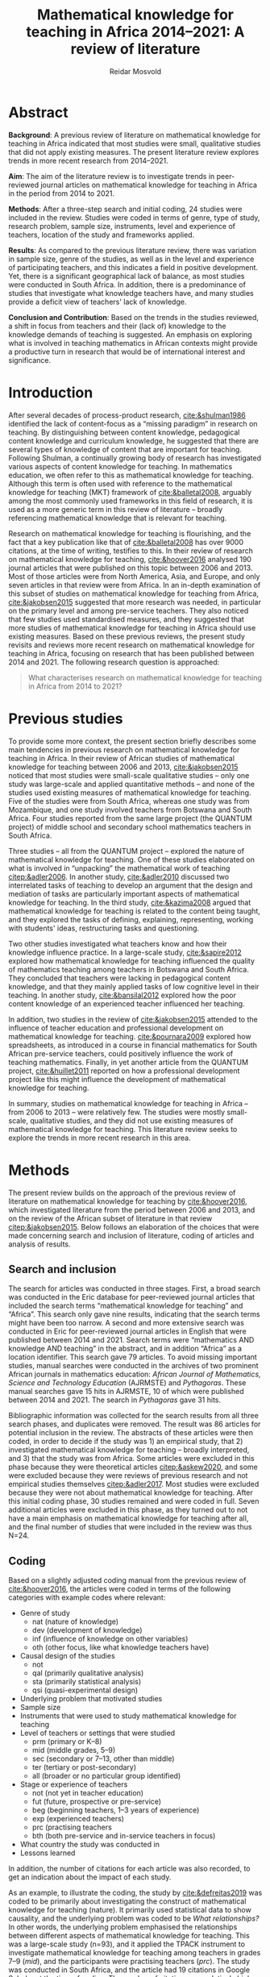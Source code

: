 #+title: Mathematical knowledge for teaching in Africa 2014–2021: A review of literature
#+author: Reidar Mosvold
#+options: toc:nil
#+csl-style: harvard.csl
#+LaTeX_CLASS: apa6
#+LaTeX_CLASS_OPTIONS: [a4paper]
#+LaTeX_CLASS_OPTIONS: [doc]

* Abstract
*Background*: A previous review of literature on mathematical knowledge for teaching in Africa indicated that most studies were small, qualitative studies that did not apply existing measures. The present literature review explores trends in more recent research from 2014–2021.

*Aim*: The aim of the literature review is to investigate trends in peer-reviewed journal articles on mathematical knowledge for teaching in Africa in the period from 2014 to 2021. 

*Methods*: After a three-step search and initial coding, 24 studies were included in the review. Studies were coded in terms of genre, type of study, research problem, sample size, instruments, level and experience of teachers, location of the study and frameworks applied. 

*Results*: As compared to the previous literature review, there was variation in sample size, genre of the studies, as well as in the level and experience of participating teachers, and this indicates a field in positive development. Yet, there is a significant geographical lack of balance, as most studies were conducted in South Africa. In addition, there is a predominance of studies that investigate what knowledge teachers have, and many studies provide a deficit view of teachers' lack of knowledge. 

*Conclusion and Contribution*: Based on the trends in the studies reviewed, a shift in focus from teachers and their (lack of) knowledge to the knowledge demands of teaching is suggested. An emphasis on exploring what is involved in teaching mathematics in African contexts might provide a productive turn in research that would be of international interest and significance. 

* Introduction
After several decades of process-product research, [[cite:&shulman1986]] identified the lack of content-focus as a “missing paradigm” in research on teaching. By distinguishing between content knowledge, pedagogical content knowledge and curriculum knowledge, he suggested that there are several types of knowledge of content that are important for teaching. Following Shulman, a continually growing body of research has investigated various aspects of content knowledge for teaching. In mathematics education, we often refer to this as mathematical knowledge for teaching. Although this term is often used with reference to the mathematical knowledge for teaching (MKT) framework of [[cite:&balletal2008]], arguably among the most commonly used frameworks in this field of research, it is used as a more generic term in this review of literature – broadly referencing mathematical knowledge that is relevant for teaching.

Research on mathematical knowledge for teaching is flourishing, and the fact that a key publication like that of [[cite:&balletal2008]] has over 9000 citations, at the time of writing, testifies to this. In their review of research on mathematical knowledge for teaching, [[cite:&hoover2016]] analysed 190 journal articles that were published on this topic between 2006 and 2013. Most of those articles were from North America, Asia, and Europe, and only seven articles in that review were from Africa. In an in-depth examination of this subset of studies on mathematical knowledge for teaching from Africa, [[cite:&jakobsen2015]] suggested that more research was needed, in particular on the primary level and among pre-service teachers. They also noticed that few studies used standardised measures, and they suggested that more studies of mathematical knowledge for teaching in Africa should use existing measures. Based on these previous reviews, the present study revisits and reviews more recent research on mathematical knowledge for teaching in Africa, focusing on research that has been published between 2014 and 2021. The following research question is approached:

#+begin_quote
What characterises research on mathematical knowledge for teaching in Africa from 2014 to 2021? 
#+end_quote

* Previous studies
To provide some more context, the present section briefly describes some main tendencies in previous research on mathematical knowledge for teaching in Africa. In their review of African studies of mathematical knowledge for teaching between 2006 and 2013, [[cite:&jakobsen2015]] noticed that most studies were small-scale qualitative studies – only one study was large-scale and applied quantitative methods – and none of the studies used existing measures of mathematical knowledge for teaching. Five of the studies were from South Africa, whereas one study was from Mozambique, and one study involved teachers from Botswana and South Africa. Four studies reported from the same large project (the QUANTUM project) of middle school and secondary school mathematics teachers in South Africa.

Three studies – all from the QUANTUM project – explored the nature of mathematical knowledge for teaching. One of these studies elaborated on what is involved in “unpacking” the mathematical work of teaching [[citep:&adler2006]]. In another study, [[cite:&adler2010]] discussed two interrelated tasks of teaching to develop an argument that the design and mediation of tasks are particularly important aspects of mathematical knowledge for teaching. In the third study, [[cite:&kazima2008]] argued that mathematical knowledge for teaching is related to the content being taught, and they explored the tasks of defining, explaining, representing, working with students' ideas, restructuring tasks and questioning. 

Two other studies investigated what teachers know and how their knowledge influence practice. In a large-scale study, [[cite:&sapire2012]] explored how mathematical knowledge for teaching influenced the quality of mathematics teaching among teachers in Botswana and South Africa. They concluded that teachers were lacking in pedagogical content knowledge, and that they mainly applied tasks of low cognitive level in their teaching. In another study, [[cite:&bansilal2012]] explored how the poor content knowledge of an experienced teacher influenced her teaching.

In addition, two studies in the review of [[cite:&jakobsen2015]] attended to the influence of teacher education and professional development on mathematical knowledge for teaching. [[cite:&pournara2009]] explored how spreadsheets, as introduced in a course in financial mathematics for South African pre-service teachers, could positively influence the work of teaching mathematics. Finally, in yet another article from the QUANTUM project, [[cite:&huillet2011]] reported on how a professional development project like this might influence the development of mathematical knowledge for teaching. 

In summary, studies on mathematical knowledge for teaching in Africa – from 2006 to 2013 – were relatively few. The studies were mostly small-scale, qualitative studies, and they did not use existing measures of mathematical knowledge for teaching. This literature review seeks to explore the trends in more recent research in this area. 

* Methods
The present review builds on the approach of the previous review of literature on mathematical knowledge for teaching by [[cite:&hoover2016]], which investigated literature from the period between 2006 and 2013, and on the review of the African subset of literature in that review [[citep:&jakobsen2015]]. Below follows an elaboration of the choices that were made concerning search and inclusion of literature, coding of articles and analysis of results.

** Search and inclusion
The search for articles was conducted in three stages. First, a broad search was conducted in the Eric database for peer-reviewed journal articles that included the search terms “mathematical knowledge for teaching” and “Africa”. This search only gave nine results, indicating that the search terms might have been too narrow. A second and more extensive search was conducted in Eric for peer-reviewed journal articles in English that were published between 2014 and 2021. Search terms were “mathematics AND knowledge AND teaching” in the abstract, and in addition “Africa” as a location identifier. This search gave 79 articles. To avoid missing important studies, manual searches were conducted in the archives of two prominent African journals in mathematics education: /African Journal of Mathematics, Science and Technology Education/ (AJRMSTE) and /Pythagoras/. These manual searches gave 15 hits in AJRMSTE, 10 of which were published between 2014 and 2021. The search in /Pythagoras/ gave 31 hits.

Bibliographic information was collected for the search results from all three search phases, and duplicates were removed. The result was 86 articles for potential inclusion in the review. The abstracts of these articles were then coded, in order to decide if the study was 1) an empirical study, that 2) investigated mathematical knowledge for teaching – broadly interpreted, and 3) that the study was from Africa. Some articles were excluded in this phase because they were theoretical articles [[citep:&askew2020]], and some were excluded because they were reviews of previous research and not empirical studies themselves [[citep:&adler2017]]. Most studies were excluded because they were not about mathematical knowledge for teaching. After this initial coding phase, 30 studies remained and were coded in full. Seven additional articles were excluded in this phase, as they turned out to not have a main emphasis on mathematical knowledge for teaching after all, and the final number of studies that were included in the review was thus N=24. 

** Coding
Based on a slightly adjusted coding manual from the previous review of [[cite:&hoover2016]], the articles were coded in terms of the following categories with example codes where relevant:
- Genre of study
  - nat (nature of knowledge)
  - dev (development of knowledge)
  - inf (influence of knowledge on other variables)
  - oth (other focus, like what knowledge teachers have)
- Causal design of the studies
  - not
  - qal (primarily qualitative analysis)
  - sta (primarily statistical analysis)
  - qsi (quasi-experimental design)
- Underlying problem that motivated studies
- Sample size
- Instruments that were used to study mathematical knowledge for teaching
- Level of teachers or settings that were studied
  - prm (primary or K–8)
  - mid (middle grades, 5–9)
  - sec (secondary or 7–13, other than middle)
  - ter (tertiary or post-secondary)
  - all (broader or no particular group identified)
- Stage or experience of teachers
  - not (not yet in teacher education)
  - fut (future, prospective or pre-service)
  - beg (beginning teachers, 1–3 years of experience)
  - exp (experienced teachers)
  - prc (practising teachers
  - bth (both pre-service and in-service teachers in focus)
- What country the study was conducted in
- Lessons learned

In addition, the number of citations for each article was also recorded, to get an indication about the impact of each study. 

As an example, to illustrate the coding, the study by [[cite:&defreitas2019]] was coded to be primarily about investigating the construct of mathematical knowledge for teaching (nature). It primarily used statistical data to show causality, and the underlying problem was coded to be /What relationships?/ In other words, the underlying problem emphasised the relationships between different aspects of mathematical knowledge for teaching. This was a large-scale study (n=93), and it applied the TPACK instrument to investigate mathematical knowledge for teaching among teachers in grades 7–9 (/mid/), and the participants were practising teachers (/prc/). The study was conducted in South Africa, and the article had 19 citations in Google Scholar at the time of coding. The number of citations was relatively high (fourth overall), in particular when considering that the publication year was as recent as 2019. Based on their analysis, the authors argued that attending to teachers' levels of TPACK is important for continuous professional development, and this was considered to be the main lesson learned from the study. 

** Analysis
Based on the coding of each article, frequencies of codes were generated to further explore patterns across the studies. An additional round of analysis was conducted concerning the instrument of studies, since the initial coding indicated that few studies applied use of standardised measures with scores. Descriptive codes of the methods of study were developed inductively to provide a more meaningful overview of how the studies investigated mathematical knowledge for teaching. Through this phase of inductive coding of the methods of study, the theoretical or analytic frameworks that were applied in the studies were also considered. These last two aspects of the analysis deviated from the previous review of [[cite:&hoover2016]], but they were considered relevant for this review.

To increase trustworthiness and transparency – and to provide a resource for other researchers – the entire process of this literature review has been documented extensively and all source files are available in a public Github repository. [fn:: See https://github.com/rmosvold/mkt-africa]

* Results and discussion
This section presents results from the review of research on mathematical knowledge for teaching in Africa (2014–2021), and discusses the results in comparison with previous reviews. After an initial consideration of where the studies are from, subsections follow that explore the focus of studies, methods used and frameworks applied. 

In the previous review by [[cite:&jakobsen2015]], five out of seven papers on mathematical knowledge for teaching were from South Africa. The present review includes 24 studies, and the overwhelming majority of studies were conducted in South Africa (21 out of 24 studies). Two studies were conducted in Malawi, and one was from Lesotho. This indicates that research on mathematical knowledge for teaching has continued to flourish in South Africa, but – with a few notable exceptions – there is not much research on this topic elsewhere in Africa. 

** Focus and contribution of studies
There are different approaches to describe the focus of a research study. This review considers the genre of the study and the underlying problem of the study. The latter does not refer to the research question as formulated by the authors, but rather to a more general notion of what is interpreted to be the underlying problem of the study. 

#+caption: Table 1: Focus, genre and contribution of studies
| No. | Citation               | Country | Genre | Problem                         | Lesson                                      |
|-----+------------------------+---------+-------+---------------------------------+---------------------------------------------|
|   1 | [[cite:&alex2019]]         | RSA     | oth   | What teachers know?             | Lack of knowledge                           |
|   2 | [[cite:&bansilal2014]]     | RSA     | oth   | What teachers know?             | Lack of knowledge                           |
|   3 | [[cite:&bowie2019]]        | RSA     | oth   | What teachers know?             | Lack of knowledge                           |
|   4 | [[cite:&chikiwa2019]]      | RSA     | nat   | What relationships?             | KCT is foundational                         |
|   5 | [[cite:&defreitas2019]]    | RSA     | nat   | What relationships?             | Attending to aspects of knowledge important |
|   6 | [[cite:&feza2016]]         | RSA     | oth   | What teachers know?             | Lack of knowledge                           |
|   7 | [[cite:&feza2018]]         | RSA     | dev   | What PD?                        | Lack of knowledge                           |
|   8 | [[cite:&fonseca2015]]      | RSA     | dev   | What PD?                        | Lack of knowledge                           |
|   9 | [[cite:&fonseca2021]]      | RSA     | dev   | What TE?                        | Attending to aspects of knowledge important |
|  10 | [[cite:&helmbold2021]]     | RSA     | dev   | What PD?                        | LS influenced knowledge                     |
|  11 | [[cite:&jacinto2020]]      | MAW     | oth   | What teachers know?             | PSTs emphasise particular knowledge         |
|  12 | [[cite:&jita2019]]         | RSA     | dev   | What PD?                        | LS influenced knowledge                     |
|  13 | [[cite:&kalobo2016]]       | RSA     | oth   | What teachers know?             | Lack of knowledge                           |
|  14 | [[cite:&makonye2020b]]     | RSA     | nat   | What is MKT?                    | Lack of knowledge                           |
|  15 | [[cite:&msimango2020]]     | RSA     | dev   | What TE?                        | Mentors can hinder knowledge development    |
|  16 | [[cite:&mwadzaangati2019]] | MAW     | nat   | What is MKT?                    | Supporting knowledge development is complex |
|  17 | [[cite:&pournara2015]]     | RSA     | inf   | Contribute to student learning? | MKT influences student learning             |
|  18 | [[cite:&setoromo2018]]     | LES     | oth   | What teachers know?             | Lack of knowledge                           |
|  19 | [[cite:&sibanda2021]]      | RSA     | dev   | What PD?                        | Mentors can influence knowledge development |
|  20 | [[cite:&siyepui2021]]      | RSA     | oth   | What teachers know?             | Tasks can influence knowledge development   |
|  21 | [[cite:&spangenberg2021]]  | RSA     | inf   | What contributes to practice    | PCK influences practice                     |
|  22 | [[cite:&ubah2018]]         | RSA     | oth   | What teachers know?             | Lack of knowledge                           |
|  23 | [[cite:&venkat2015]]       | RSA     | dev   | How MKT develops?               | Development is possible                     |
|  24 | [[cite:&vermeulen2017]]    | RSA     | oth   | What teachers know?             | Lack of knowledge                           |

When considering the genre of study, it can be noted that almost half of the studies (n=10) had a focus on /other/, which in these cases indicated that they focused on evaluating teachers' knowledge. The underlying problem in these studies was /What teachers know?/ This tendency is interesting in comparison to what [[cite:&hoover2016]] found in their review of research on mathematical knowledge for teaching globally. Only 11% of the studies in that review focused on what teachers know, whereas almost half of the studies had a focus on development of mathematical knowledge for teaching, and 28.9% had a focus on the nature of this knowledge. 

When considering the underlying problem in the African studies in this review, we notice that almost half of the studies focused on /what teachers know/ (n=10), and these studies tended to report on insufficient knowledge among teachers. A selection of studies focused on how teacher education or professional development might influence mathematical knowledge for teaching (n=4 and n=2). Among the four studies on the nature of mathematical knowledge for teaching, two had a focus on relationships between different aspects of knowledge, and two explored what mathematical knowledge for teaching is. Only one study investigated how mathematical knowledge contributes to student learning [[citep:&pournara2015]], one study focused on its contribution to practice [[citep:&spangenberg2021]], and only one study explored how mathematical knowledge for teaching develops [[citep:&venkat2015]]. In the next section, we consider the problem of studies in relation to the overall methods applied. 

It is not easy to provide a short and accurate description of the main conclusions or lessons learned from a study, and the brief descriptions in Table 1 only provide a simplified representation. Still, it is worth noting that almost half of the studies (n=11) seem to tell a story about teachers' lack of knowledge. Some studies indicate that teachers lack even foundational understanding of mathematics, whereas other studies identify a lack of deep understanding of the mathematical content. We also notice how a couple of studies argue that Lesson Study might positively influence mathematical knowledge for teaching [[citep:&helmbold2021;&jita2019]]. Results from the studies seem to imply that development of mathematical knowledge for teaching is possible [[citep:&venkat2015]], but supporting this development can be a complex and involved work [[citep:&mwadzaangati2019]]. One study reported that mentors can hinder knowledge development [[cite:&msimango2020]], whereas another study indicated that mentors can positively influence development of teachers' knowledge – even if there are tensions between mentors and mentees [[citep:&sibanda2021]]. Yet another study provided interesting indications about how particular tasks that are carefully connected with practice might positively influence development of mathematical knowledge for teaching [[cite:&siyepui2021]]. The two studies about influence of knowledge indicate that teachers' knowledge can influence students' learning as well as practice [[citep:&pournara2015;&spangenberg2021]]

** Methods

#+caption: Table 2: Overview of methods in studies 
| Study                  |   N | Design | Level | Teachers | Problem                         | Instrument                          |
|------------------------+-----+--------+-------+----------+---------------------------------+-------------------------------------|
| [[cite:&alex2019]]         |  40 | sta    | all   | fut      | What teachers know?             | national math exam                  |
| [[cite:&bansilal2014]]     | 253 | sta    | sec   | prc      | What teachers know?             | national math exam (adjusted)       |
| [[cite:&bowie2019]]        | 770 | sta    | prm   | fut      | What teachers know?             | math content test                   |
| [[cite:&feza2016]]         |  17 | qal    | prm   | prc      | What teachers know?             | scenario based questionnaire        |
| [[cite:&jacinto2020]]      |   6 | qal    | prm   | fut      | What teachers know?             | questionnaire (self-report)         |
| [[cite:&kalobo2016]]       |  66 | sta    | sec   | prc      | What teachers know?             | questionnaire (perceptions)         |
| [[cite:&setoromo2018]]     |  48 | sta    | prm   | prc      | What teachers know?             | questionnaire (test)                |
| [[cite:&siyepui2021]]      |  30 | qal    | all   | fut      | What teachers know?             | math content test                   |
| [[cite:&ubah2018]]         |  60 | qal    | prm   | fut      | What teachers know?             | interviews                          |
| [[cite:&vermeulen2017]]    |   3 | qal    | prm   | prc      | What teachers know?             | math content test                   |
| [[cite:&feza2018]]         |  14 | qal    | prm   | prc      | What PD?                        | COEMET                              |
| [[cite:&fonseca2015]]      | 108 | sta    | mid   | fut      | What PD?                        | math content test                   |
| [[cite:&helmbold2021]]     |   6 | qal    | prm   | prc      | What PD?                        | questionnaire (self-report)         |
| [[cite:&jita2019]]         | 125 | qal    | all   | prc      | What PD?                        | portfolio (self-report)             |
| [[cite:&fonseca2021]]      |  62 | qal    | prm   | fut      | What TE?                        | self-report                         |
| [[cite:&msimango2020]]     |  12 | qal    | prm   | fut      | What TE?                        | interviews (self-report)            |
| [[cite:&chikiwa2019]]      |   1 | qal    | prm   | exp      | What relationships?             | none                                |
| [[cite:&defreitas2019]]    |  93 | sta    | mid   | prc      | What relationships?             | TPACK                               |
| [[cite:&makonye2020b]]     |  20 | qal    | ter   | exp      | What is MKT?                    | questionnaire/interview (test)      |
| [[cite:&mwadzaangati2019]] |   2 | qal    | sec   | exp      | What is MKT?                    | observation/interview               |
| [[cite:&pournara2015]]     |  21 | sta    | sec   | prc      | Contribute to student learning? | math test (for learners)            |
| [[cite:&spangenberg2021]]  |  12 | qal    | sec   | prc      | What contributes to practice    | observation/interview/documentation |
| [[cite:&venkat2015]]       |   1 | qal    | prm   | prc      | How MKT develops?               | observation/interview               |

Table 2 provides an overview of key codes concerning methods of studies, sorted by the underlying problem. Among the studies of what teachers know, most included some kind of mathematics content test. A couple used national mathematics certificate test for teachers [[citep:&alex2019;&bansilal2014]], but many developed their own tests, often based on existing measures or frameworks [[citep:&bowie2019]]. Whereas many instruments had a primary focus on common knowledge of mathematical content, a few included some kind of scenario or teaching context [[citep:&feza2016]]. Although most studies in this category involved some kind of content test, there was one study that included a self-report questionnaire [[citep:&jacinto2020]], and one that involved a questionnaire that focused on participants' perceptions [[citep:&kalobo2016]].

Six studies explored what or how professional development (PD) or teacher education (TE) influence mathematical knowledge for teaching. Most of these studies involved some kind of self-report, either through interviews [[citep:&msimango2020]], questionnaires [[citep:&helmbold2021]], portfolios [[citep:&jita2019]] or self-report journals [[citep:&fonseca2021]]. One study applied a standardised observation protocol (COEMET) to assess practice [[citep:&feza2018]], and one study used a mathematics content test [[citep:&fonseca2015]].

The two studies that explored what mathematical knowledge for teaching is (/What is MKT?/) both used a combination of interviews with questionnaires or observations [[citep:&makonye2020b;&mwadzaangati2019]]. Among the two studies that investigated relationships between different aspects of knowledge, one of these used a standardised TPACK instrument [[citep:&defreitas2019]]. A study of what contributes to student learning used mathematics learner tests [[citep:&pournara2015]], a study of what contributes to practice used a combination of observations, interviews and other documentation like lesson plans [[citep:&spangenberg2021]], whereas a study of how mathematical knowledge for teaching develops used a combination of observations of interviews [[citep:&venkat2015]].

** Frameworks applied
After having completed coding, I decided to consider what theoretical or conceptual frameworks that were applied in studies. Some articles had a clear framework, whereas others did not. Typically, an article with a clear framework would specify a primary (and possibly secondary) framework or theoretical grounding of how they consider mathematical knowledge for teaching in the study. Articles with no clear framework do not specify a primary framework for understanding mathematical knowledge for teaching, but they might mention some frameworks without specifying that these were frameworks applied in the study. In summary, 13 out of the 24 studies were specific about their theoretical framework, whereas 10 did not have a clear framework, or were unclear about how they conceptualised mathematical knowledge for teaching. Table 3 provides an overview of the most common primary and secondary theoretical frameworks in the studies reviewed.

#+caption: Table 3: Primary and secondary framework  in studies
| Frameworks | Primary | Secondary |
|------------+---------+-----------|
| MKT        |       8 |         7 |
| PCK        |       1 |        11 |
| COACTIV    |       1 |         2 |
| APOS       |       2 |           |
| TEDS-M     |         |         2 |
| TPACK      |       1 |           |

In other words, a majority of studies in this literature review had the MKT framework of Ball et al. (2008) as their primary or secondary framework. Only one study had PCK as a theoretical framework [[citep:&msimango2020]], and they used the /Clearly/ PCK framework by Chick et al. (2006), but almost half of the studies emphasised the conceptualisation of PCK (mostly with reference to Shulman). Almost all of the studies that had MKT as a primary framework emphasised its connections with Shulman's [[citeyearpar:&shulman1986]] conception of PCK. One study had COACTIV as their primary theoretical framework [[citep:&makonye2020b]], whereas two referred to this. Two studies applied the APOS theory of Dubinsky (1991) as their primary theoretical framework [[citep:&bansilal2014;&ubah2018]], whereas one used TPACK as their primary framework [[citep:&defreitas2019]]. Two studies gave prominence to the TEDS-M framework, but none of the studies in this review used it as a primary framework. 
# Caveat: Although studies were included in this review and thus considered to be about mathematical knowledge for teaching, they do not necessarily consider themselves to be studies of MKT. Comments about “unclear” framework thus need to be carefully formulated in the paper!

* Concluding discussion
Research on mathematical knowledge appears to be expanding in the African context. Whereas a previous review of literature in a period of eight years between 2006 and 2013 included seven studies, this review of literature in the eight-year period between 2014 and 2021 included 23 studies. However, it should be noted that the overwhelming majority of studies were from South Africa, and it would have been interesting to see the outcome from studies of mathematical knowledge for teaching in other African countries. In the concluding discussion, I will highlight three observations from the present review of literature.

The first observation is about the main focus of the studies. It is interesting to notice how studies of mathematical knowledge for teaching in Africa has a strong emphasis on evaluating what teachers know. This was much less prevalent in the review of international review by [[cite:&hoover2016]], and one might wonder why there is such a significant difference in the emphasis of studies in Africa as compared to the rest of the world. Of course, several studies have reported on the low performance of African learners in mathematics, and comparing this with what appears to be an overall lack of knowledge among African mathematics teachers might be natural. As an outside observer, this seemingly strong emphasis on lack of knowledge makes me wonder if there might be other and possibly more productive approaches to studying mathematical knowledge for teaching in Africa. Two decades ago, [[cite:&ball2001]] called for a redefinition of the foundational problem of our field from considering teachers and their mathematical knowledge towards mathematical knowledge in and for teaching. The latter involves studying teaching and considering the knowledge demands that are entailed in teaching, as opposed to considering teachers and the knowledge they have (or lack). Perhaps such a shift in focus might also be productive in the African context.

A second observation concerns the frameworks applied. It is not surprising that many studies reference the MKT framework of [[cite:&balletal2008]], since this is arguably the most referenced and applied framework on mathematical knowledge for teaching in our field. It is perhaps more surprising that so many studies are unclear about how they conceptualise mathematical knowledge for teaching. Perhaps there is a hidden assumption that everyone knows what mathematical knowledge for teaching is and agrees about how it is understood. If this is the case, I would warn against such an assumption. Some studies within this field focus on what knowledge teachers have, others emphasise the knowledge teachers use in their teaching, and yet others consider the knowledge demands that are entailed in teaching. Many seem to consider knowledge as cognitive, refer to /teachers' knowledge/ and think about the knowledge as some kind of mental object or resource that teachers might possess to smaller or larger extent. Others consider /teaching knowledge/ or /knowledge for teaching/, and they consider knowledge as entailed by practice and not as cognitive; consider for instance how [[cite:&balletal2008]] refer to their theory of mathematical knowledge for teaching as /practice-based/. It is important to distinguish between the underlying problems of the studies in this field, but it is also crucially important to carefully distinguish between different ways in which mathematical knowledge for teaching is conceptualised. Everyone that references [[cite:&shulman1986]] does not consider knowledge in the same way.

The third and final observation is related to the instruments applied in studies. [[cite:&hoover2016]] emphasised the promise of developing and using measures of mathematical knowledge for teaching, and [[cite:&jakobsen2015]] called for more use of existing measures in their review of research on mathematical knowledge for teaching in Africa between 2006 and 2013. Although many recent African studies do involve some kind of mathematics content tests, it is interesting to observe that almost no studies use standardised measures of /mathematical knowledge for teaching/. For instance, although many refer to the MKT framework of [[cite:&balletal2008]], none of the African studies in this review applied their measures. There are some examples of studies that have explored use of measures in African contexts [[citep:&cole2011]], and there are also examples of similar research that has escaped the search in this literature review – the study by [[cite:&kazima2016]] is a notable example – and much can be learned from such attempts. For instance, one might learn that many core demands of teaching are similar across cultural contexts, even though many other aspects of teaching and classrooms differ. This implies that a potentially productive line of research in the African context might be to explore the mathematical tasks of teaching that can be identified in African contexts and consider their entailed mathematical demands, very much like Professor Mercy Kazima emphasised and illustrated in her plenary lecture at the 14th International Congress on Mathematical Education (ICME-14). 

* References
bibliographystyle:apacite
bibliography:references.bib
